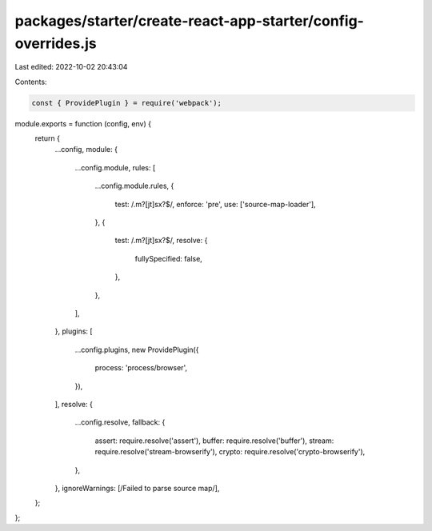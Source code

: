 packages/starter/create-react-app-starter/config-overrides.js
=============================================================

Last edited: 2022-10-02 20:43:04

Contents:

.. code-block:: js

    const { ProvidePlugin } = require('webpack');

module.exports = function (config, env) {
    return {
        ...config,
        module: {
            ...config.module,
            rules: [
                ...config.module.rules,
                {
                    test: /\.m?[jt]sx?$/,
                    enforce: 'pre',
                    use: ['source-map-loader'],
                },
                {
                    test: /\.m?[jt]sx?$/,
                    resolve: {
                        fullySpecified: false,
                    },
                },
            ],
        },
        plugins: [
            ...config.plugins,
            new ProvidePlugin({
                process: 'process/browser',
            }),
        ],
        resolve: {
            ...config.resolve,
            fallback: {
                assert: require.resolve('assert'),
                buffer: require.resolve('buffer'),
                stream: require.resolve('stream-browserify'),
                crypto: require.resolve('crypto-browserify'),
            },
        },
        ignoreWarnings: [/Failed to parse source map/],
    };
};


